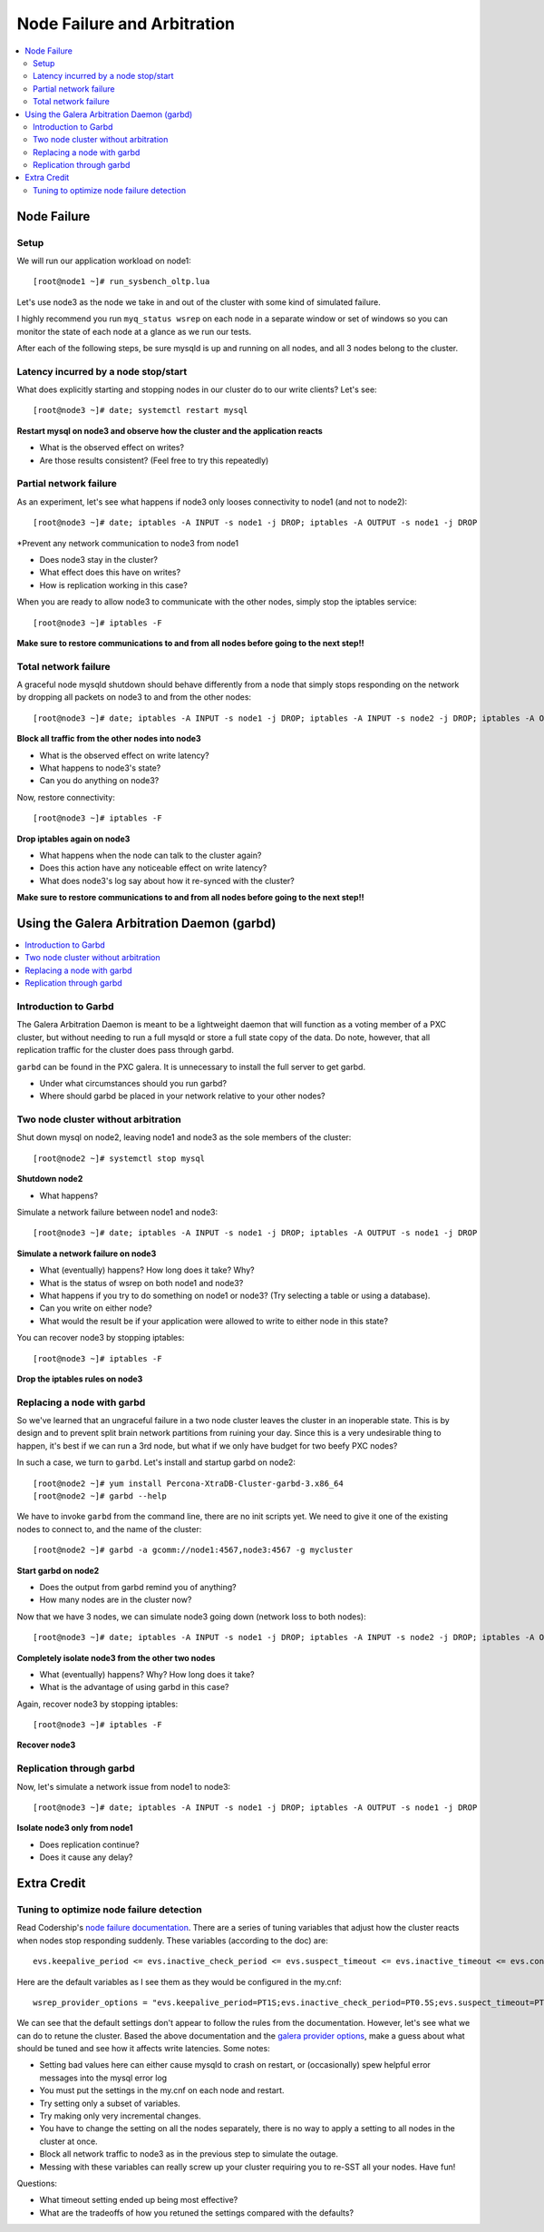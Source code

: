 Node Failure and Arbitration
===============================

.. contents:: 
   :backlinks: entry
   :local:

Node Failure
-------------------

Setup
~~~~~~~~~~~~~~~~~~~

We will run our application workload on node1::

	[root@node1 ~]# run_sysbench_oltp.lua

Let's use node3 as the node we take in and out of the cluster with some kind of simulated failure.

I highly recommend you run ``myq_status wsrep`` on each node in a separate window or set of windows so you can monitor the state of each node at a glance as we run our tests.

After each of the following steps, be sure mysqld is up and running on all nodes, and all 3 nodes belong to the cluster.


Latency incurred by a node stop/start
~~~~~~~~~~~~~~~~~~~~~~~~~~~~~~~~~~~~~~

What does explicitly starting and stopping nodes in our cluster do to our write clients?  Let's see::

	[root@node3 ~]# date; systemctl restart mysql

**Restart mysql on node3 and observe how the cluster and the application reacts**

- What is the observed effect on writes?  
- Are those results consistent? (Feel free to try this repeatedly)


Partial network failure
~~~~~~~~~~~~~~~~~~~~~~~~~~~~~~~~~~~~~~

As an experiment, let's see what happens if node3 only looses connectivity to node1 (and not to node2)::

	[root@node3 ~]# date; iptables -A INPUT -s node1 -j DROP; iptables -A OUTPUT -s node1 -j DROP

*Prevent any network communication to node3 from node1

- Does node3 stay in the cluster?
- What effect does this have on writes?
- How is replication working in this case?

When you are ready to allow node3 to communicate with the other nodes, simply stop the iptables service::

	[root@node3 ~]# iptables -F

**Make sure to restore communications to and from all nodes before going to the next step!!**


Total network failure
~~~~~~~~~~~~~~~~~~~~~~~~~~~~~~~~~~~~~~

A graceful node mysqld shutdown should behave differently from a node that simply stops responding on the network by dropping all packets on node3 to and from the other nodes::

	[root@node3 ~]# date; iptables -A INPUT -s node1 -j DROP; iptables -A INPUT -s node2 -j DROP; iptables -A OUTPUT -s node1 -j DROP; iptables -A OUTPUT -s node2 -j DROP

**Block all traffic from the other nodes into node3**

- What is the observed effect on write latency?
- What happens to node3's state?
- Can you do anything on node3?

Now, restore connectivity::

	[root@node3 ~]# iptables -F

**Drop iptables again on node3**

- What happens when the node can talk to the cluster again?
- Does this action have any noticeable effect on write latency?
- What does node3's log say about how it re-synced with the cluster?

**Make sure to restore communications to and from all nodes before going to the next step!!**


Using the Galera Arbitration Daemon (garbd)
---------------------------------------------

.. contents:: 
   :backlinks: entry
   :local:

Introduction to Garbd
~~~~~~~~~~~~~~~~~~~~~~~~~~~~~~~~~~~~~~

The Galera Arbitration Daemon is meant to be a lightweight daemon that will function as a voting member of a PXC cluster, but without needing to run a full mysqld or store a full state copy of the data.  Do note, however, that all replication traffic for the cluster does pass through garbd.  

``garbd`` can be found in the PXC galera.  It is unnecessary to install the full server to get garbd.

- Under what circumstances should you run garbd?
- Where should garbd be placed in your network relative to your other nodes?


Two node cluster without arbitration
~~~~~~~~~~~~~~~~~~~~~~~~~~~~~~~~~~~~~~

Shut down mysql on node2, leaving node1 and node3 as the sole members of the cluster::

	[root@node2 ~]# systemctl stop mysql

**Shutdown node2**

- What happens?

Simulate a network failure between node1 and node3::

	[root@node3 ~]# date; iptables -A INPUT -s node1 -j DROP; iptables -A OUTPUT -s node1 -j DROP

**Simulate a network failure on node3**

- What (eventually) happens?  How long does it take?  Why?
- What is the status of wsrep on both node1 and node3?
- What happens if you try to do something on node1 or node3? (Try selecting a table or using a database).  
- Can you write on either node?
- What would the result be if your application were allowed to write to either node in this state?

You can recover node3 by stopping iptables::

	[root@node3 ~]# iptables -F

**Drop the iptables rules on node3**


Replacing a node with garbd
~~~~~~~~~~~~~~~~~~~~~~~~~~~~~~~~~~~~~~

So we've learned that an ungraceful failure in a two node cluster leaves the cluster in an inoperable state.  This is by design and to prevent split brain network partitions from ruining your day.  Since this is a very undesirable thing to happen, it's best if we can run a 3rd node, but what if we only have budget for two beefy PXC nodes?

In such a case, we turn to ``garbd``.  Let's install and startup garbd on node2::

	[root@node2 ~]# yum install Percona-XtraDB-Cluster-garbd-3.x86_64
	[root@node2 ~]# garbd --help

We have to invoke ``garbd`` from the command line, there are no init scripts yet.  We need to give it one of the existing nodes to connect to, and the name of the cluster::

	[root@node2 ~]# garbd -a gcomm://node1:4567,node3:4567 -g mycluster

**Start garbd on node2**

- Does the output from garbd remind you of anything?
- How many nodes are in the cluster now?

Now that we have 3 nodes, we can simulate node3 going down (network loss to both nodes)::

	[root@node3 ~]# date; iptables -A INPUT -s node1 -j DROP; iptables -A INPUT -s node2 -j DROP; iptables -A OUTPUT -s node1 -j DROP; iptables -A OUTPUT -s node2 -j DROP
	
**Completely isolate node3 from the other two nodes**

- What (eventually) happens?  Why?  How long does it take?
- What is the advantage of using garbd in this case?

Again, recover node3 by stopping iptables::

	[root@node3 ~]# iptables -F

**Recover node3**

Replication through garbd
~~~~~~~~~~~~~~~~~~~~~~~~~~~~~~~~~~~~~~

Now, let's simulate a network issue from node1 to node3::

	[root@node3 ~]# date; iptables -A INPUT -s node1 -j DROP; iptables -A OUTPUT -s node1 -j DROP

**Isolate node3 only from node1**

- Does replication continue?
- Does it cause any delay?


Extra Credit
--------------

Tuning to optimize node failure detection
~~~~~~~~~~~~~~~~~~~~~~~~~~~~~~~~~~~~~~~~~~~~~~~~~~~~~

Read Codership's `node failure documentation <http://www.codership.com/wiki/doku.php?id=node_failure>`_.  There are a series of tuning variables that adjust how the cluster reacts when nodes stop responding suddenly.  These variables (according to the doc) are::

	evs.keepalive_period <= evs.inactive_check_period <= evs.suspect_timeout <= evs.inactive_timeout <= evs.consensus_timeout

Here are the default variables as I see them as they would be configured in the my.cnf::

	wsrep_provider_options = "evs.keepalive_period=PT1S;evs.inactive_check_period=PT0.5S;evs.suspect_timeout=PT5S;evs.inactive_timeout=PT15S;evs.consensus_timeout=PT30S"

We can see that the default settings don't appear to follow the rules from the documentation.  However, let's see what we can do to retune the cluster.  Based the above documentation and the `galera provider options <http://www.codership.com/wiki/doku.php?id=galera_parameters_0.8>`_, make a guess about what should be tuned and see how it affects write latencies.  Some notes:

- Setting bad values here can either cause mysqld to crash on restart, or (occasionally) spew helpful error messages into the mysql error log
- You must put the settings in the my.cnf on each node and restart.
- Try setting only a subset of variables. 
- Try making only very incremental changes.
- You have to change the setting on all the nodes separately, there is no way to apply a setting to all nodes in the cluster at once.
- Block all network traffic to node3 as in the previous step to simulate the outage.
- Messing with these variables can really screw up your cluster requiring you to re-SST all your nodes.  Have fun!

Questions:

- What timeout setting ended up being most effective?
- What are the tradeoffs of how you retuned the settings compared with the defaults? 
